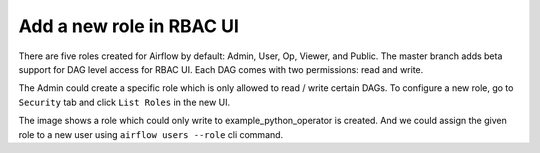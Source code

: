 ..  Licensed to the Apache Software Foundation (ASF) under one
    or more contributor license agreements.  See the NOTICE file
    distributed with this work for additional information
    regarding copyright ownership.  The ASF licenses this file
    to you under the Apache License, Version 2.0 (the
    "License"); you may not use this file except in compliance
    with the License.  You may obtain a copy of the License at

..    http://www.apache.org/licenses/LICENSE-2.0

..  Unless required by applicable law or agreed to in writing,
    software distributed under the License is distributed on an
    "AS IS" BASIS, WITHOUT WARRANTIES OR CONDITIONS OF ANY
    KIND, either express or implied.  See the License for the
    specific language governing permissions and limitations
    under the License.


Add a new role in RBAC UI
=========================

There are five roles created for Airflow by default: Admin, User, Op, Viewer, and Public.
The master branch adds beta support for DAG level access for RBAC UI. Each DAG comes with two permissions: read and write.

The Admin could create a specific role which is only allowed to read / write certain DAGs. To configure a new role, go to ``Security`` tab
and click ``List Roles`` in the new UI.

.. image:: ../img/add-role.png
.. image:: ../img/new-role.png


The image shows a role which could only write to example_python_operator is created.
And we could assign the given role to a new user using ``airflow users --role`` cli command.
